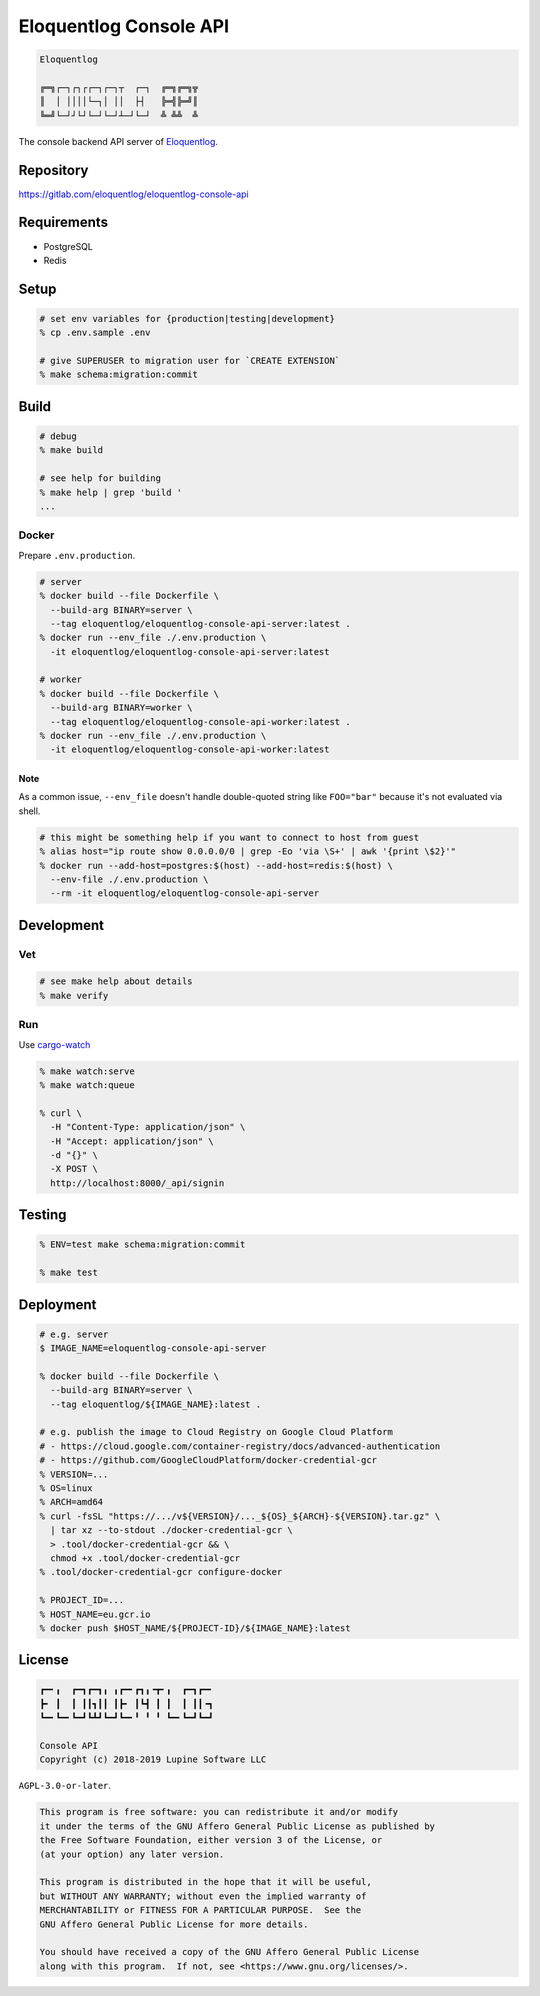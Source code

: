 Eloquentlog Console API
=======================

.. image:: https://gitlab.com/eloquentlog/eloquentlog-console-api/badges/master/pipeline.svg
   :target: https://gitlab.com/eloquentlog/eloquentlog-console-api/commits/master

.. image:: https://gitlab.com/eloquentlog/eloquentlog-console-api/badges/master/coverage.svg
   :target: https://gitlab.com/eloquentlog/eloquentlog-console-api/commits/master

.. code:: text

   Eloquentlog

   ╔═╗┌─┐┌┐┌┌─┐┌─┐┬  ┌─┐  ╔═╗╔═╗╦
   ║  │ ││││└─┐│ ││  ├┤   ╠═╣╠═╝║
   ╚═╝└─┘┘└┘└─┘└─┘┴─┘└─┘  ╩ ╩╩  ╩

The console backend API server of Eloquentlog_.


Repository
----------

https://gitlab.com/eloquentlog/eloquentlog-console-api


Requirements
------------

* PostgreSQL
* Redis


Setup
-----

.. code:: zsh

    # set env variables for {production|testing|development}
    % cp .env.sample .env

    # give SUPERUSER to migration user for `CREATE EXTENSION`
    % make schema:migration:commit


Build
-----

.. code:: zsh

    # debug
    % make build

    # see help for building
    % make help | grep 'build '
    ...


Docker
~~~~~~

Prepare ``.env.production``.

.. code:: zsh

    # server
    % docker build --file Dockerfile \
      --build-arg BINARY=server \
      --tag eloquentlog/eloquentlog-console-api-server:latest .
    % docker run --env_file ./.env.production \
      -it eloquentlog/eloquentlog-console-api-server:latest

    # worker
    % docker build --file Dockerfile \
      --build-arg BINARY=worker \
      --tag eloquentlog/eloquentlog-console-api-worker:latest .
    % docker run --env_file ./.env.production \
      -it eloquentlog/eloquentlog-console-api-worker:latest

Note
^^^^

As a common issue, ``--env_file`` doesn't handle double-quoted string like
``FOO="bar"`` because it's not evaluated via shell.


.. code:: zsh

    # this might be something help if you want to connect to host from guest
    % alias host="ip route show 0.0.0.0/0 | grep -Eo 'via \S+' | awk '{print \$2}'"
    % docker run --add-host=postgres:$(host) --add-host=redis:$(host) \
      --env-file ./.env.production \
      --rm -it eloquentlog/eloquentlog-console-api-server


Development
-----------

Vet
~~~

.. code:: zsh

    # see make help about details
    % make verify

Run
~~~

Use cargo-watch_

.. code:: zsh

    % make watch:serve
    % make watch:queue

    % curl \
      -H "Content-Type: application/json" \
      -H "Accept: application/json" \
      -d "{}" \
      -X POST \
      http://localhost:8000/_api/signin

Testing
-------

.. code:: zsh

    % ENV=test make schema:migration:commit

    % make test


Deployment
----------

.. code:: zsh

    # e.g. server
    $ IMAGE_NAME=eloquentlog-console-api-server

    % docker build --file Dockerfile \
      --build-arg BINARY=server \
      --tag eloquentlog/${IMAGE_NAME}:latest .

    # e.g. publish the image to Cloud Registry on Google Cloud Platform
    # - https://cloud.google.com/container-registry/docs/advanced-authentication
    # - https://github.com/GoogleCloudPlatform/docker-credential-gcr
    % VERSION=...
    % OS=linux
    % ARCH=amd64
    % curl -fsSL "https://.../v${VERSION}/..._${OS}_${ARCH}-${VERSION}.tar.gz" \
      | tar xz --to-stdout ./docker-credential-gcr \
      > .tool/docker-credential-gcr && \
      chmod +x .tool/docker-credential-gcr
    % .tool/docker-credential-gcr configure-docker

    % PROJECT_ID=...
    % HOST_NAME=eu.gcr.io
    % docker push $HOST_NAME/${PROJECT-ID}/${IMAGE_NAME}:latest


License
-------

.. code:: text

   ┏━╸╻  ┏━┓┏━┓╻ ╻┏━╸┏┓╻╺┳╸╻  ┏━┓┏━╸
   ┣╸ ┃  ┃ ┃┃┓┃┃ ┃┣╸ ┃┗┫ ┃ ┃  ┃ ┃┃╺┓
   ┗━╸┗━╸┗━┛┗┻┛┗━┛┗━╸╹ ╹ ╹ ┗━╸┗━┛┗━┛

   Console API
   Copyright (c) 2018-2019 Lupine Software LLC


``AGPL-3.0-or-later``.

.. code:: text

   This program is free software: you can redistribute it and/or modify
   it under the terms of the GNU Affero General Public License as published by
   the Free Software Foundation, either version 3 of the License, or
   (at your option) any later version.

   This program is distributed in the hope that it will be useful,
   but WITHOUT ANY WARRANTY; without even the implied warranty of
   MERCHANTABILITY or FITNESS FOR A PARTICULAR PURPOSE.  See the
   GNU Affero General Public License for more details.

   You should have received a copy of the GNU Affero General Public License
   along with this program.  If not, see <https://www.gnu.org/licenses/>.


.. _Eloquentlog: https://eloquentlog.com/
.. _cargo-watch: https://github.com/passcod/cargo-watch
